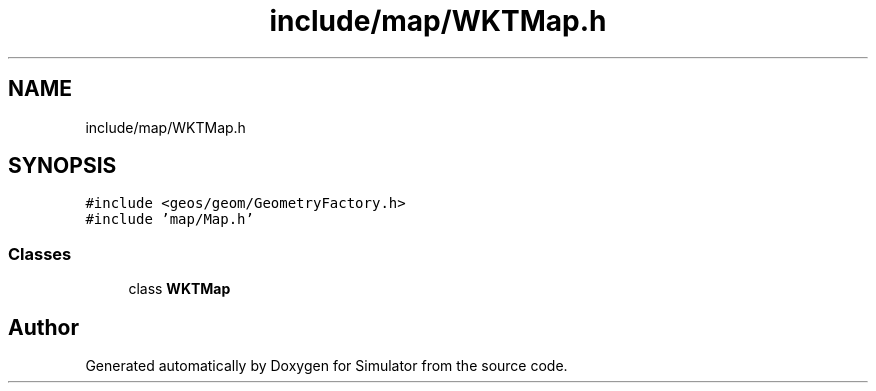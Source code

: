 .TH "include/map/WKTMap.h" 3 "Thu May 20 2021" "Simulator" \" -*- nroff -*-
.ad l
.nh
.SH NAME
include/map/WKTMap.h
.SH SYNOPSIS
.br
.PP
\fC#include <geos/geom/GeometryFactory\&.h>\fP
.br
\fC#include 'map/Map\&.h'\fP
.br

.SS "Classes"

.in +1c
.ti -1c
.RI "class \fBWKTMap\fP"
.br
.in -1c
.SH "Author"
.PP 
Generated automatically by Doxygen for Simulator from the source code\&.

